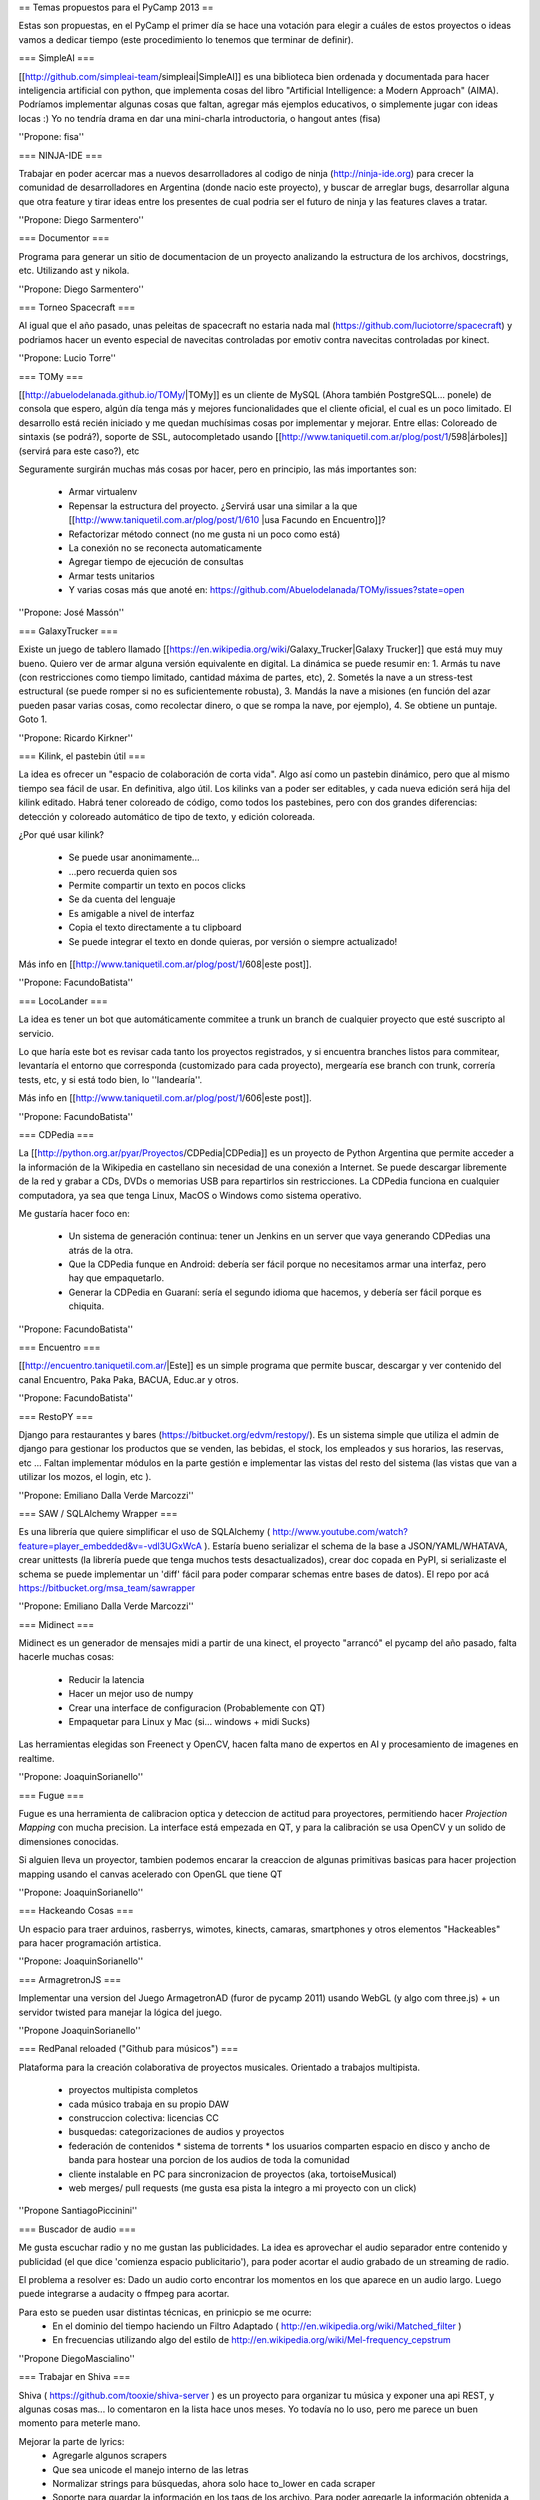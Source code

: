 == Temas propuestos para el PyCamp 2013 ==

Estas son propuestas, en el PyCamp el primer día se hace una votación para elegir a cuáles de estos proyectos o ideas vamos a dedicar tiempo (este procedimiento lo tenemos que terminar de definir).

=== SimpleAI ===

[[http://github.com/simpleai-team/simpleai|SimpleAI]] es una biblioteca bien ordenada y documentada para hacer inteligencia artificial con python, que implementa cosas del libro "Artificial Intelligence: a Modern Approach" (AIMA). Podríamos implementar algunas cosas que faltan, agregar más ejemplos educativos, o simplemente jugar con ideas locas :) Yo no tendría drama en dar una mini-charla introductoria, o hangout antes (fisa) 

''Propone: fisa''

=== NINJA-IDE ===

Trabajar en poder acercar mas a nuevos desarrolladores al codigo de ninja (http://ninja-ide.org) para crecer la comunidad de desarrolladores en Argentina (donde nacio este proyecto), y buscar de arreglar bugs, desarrollar alguna que otra feature y tirar ideas entre los presentes de cual podria ser el futuro de ninja y las features claves a tratar.

''Propone: Diego Sarmentero''

=== Documentor ===

Programa para generar un sitio de documentacion de un proyecto analizando la estructura de los archivos, docstrings, etc. Utilizando ast y nikola. 

''Propone: Diego Sarmentero''


=== Torneo Spacecraft ===

Al igual que el año pasado, unas peleitas de spacecraft no estaria nada mal (https://github.com/luciotorre/spacecraft) y podriamos hacer un evento especial de navecitas controladas por emotiv contra navecitas controladas por kinect.

''Propone: Lucio Torre''


=== TOMy ===

[[http://abuelodelanada.github.io/TOMy/|TOMy]] es un cliente de MySQL (Ahora también PostgreSQL... ponele) de consola que espero, algún día tenga más y mejores funcionalidades que el cliente oficial, el cual es un poco limitado. El desarrollo está recién iniciado y me quedan muchísimas cosas por implementar y mejorar. Entre ellas: Coloreado de sintaxis (se podrá?), soporte de SSL, autocompletado usando [[http://www.taniquetil.com.ar/plog/post/1/598|árboles]] (servirá para este caso?), etc

Seguramente surgirán muchas más cosas por hacer, pero en principio, las más importantes son:

 * Armar virtualenv
 * Repensar la estructura del proyecto. ¿Servirá usar una similar a la que [[http://www.taniquetil.com.ar/plog/post/1/610 |usa Facundo en Encuentro]]?
 * Refactorizar método connect (no me gusta ni un poco como está)
 * La conexión no se reconecta automaticamente
 * Agregar tiempo de ejecución de consultas
 * Armar tests unitarios
 * Y varias cosas más que anoté en: https://github.com/Abuelodelanada/TOMy/issues?state=open


''Propone: José Massón''


=== GalaxyTrucker ===

Existe un juego de tablero llamado [[https://en.wikipedia.org/wiki/Galaxy_Trucker|Galaxy Trucker]] que está muy muy bueno. Quiero ver de armar alguna versión equivalente en digital. La dinámica se puede resumir en: 1. Armás tu nave (con restricciones como tiempo limitado, cantidad máxima de partes, etc), 2. Sometés la nave a un stress-test estructural (se puede romper si no es suficientemente robusta), 3. Mandás la nave a misiones (en función del azar pueden pasar varias cosas, como recolectar dinero, o que se rompa la nave, por ejemplo), 4. Se obtiene un puntaje. Goto 1. 

''Propone: Ricardo Kirkner''

=== Kilink, el pastebin útil ===

La idea es ofrecer un "espacio de colaboración de corta vida".  Algo así como un pastebin dinámico, pero que al mismo tiempo sea fácil de usar. En definitiva, algo útil.  Los kilinks van a poder ser editables, y cada nueva edición será hija del kilink editado.  Habrá tener coloreado de código, como todos los pastebines, pero con dos grandes diferencias: detección y coloreado automático de tipo de texto, y edición coloreada. 

¿Por qué usar kilink?

 * Se puede usar anonimamente...
 * ...pero recuerda quien sos
 * Permite compartir un texto en pocos clicks
 * Se da cuenta del lenguaje
 * Es amigable a nivel de interfaz
 * Copia el texto directamente a tu clipboard
 * Se puede integrar el texto en donde quieras, por versión o siempre actualizado!

Más info en [[http://www.taniquetil.com.ar/plog/post/1/608|este post]]. 

''Propone: FacundoBatista''

=== LocoLander ===

La idea es tener un bot que automáticamente commitee a trunk un branch de cualquier proyecto que esté suscripto al servicio.

Lo que haría este bot es revisar cada tanto los proyectos registrados, y si encuentra branches listos para commitear, levantaría el entorno que corresponda (customizado para cada proyecto), mergearía ese branch con trunk, correría tests, etc, y si está todo bien, lo ''landearía''.

Más info en [[http://www.taniquetil.com.ar/plog/post/1/606|este post]].

''Propone: FacundoBatista''

=== CDPedia ===

La [[http://python.org.ar/pyar/Proyectos/CDPedia|CDPedia]] es un proyecto de Python Argentina que permite acceder a la información de la Wikipedia en castellano sin necesidad de una conexión a Internet. Se puede descargar libremente de la red y grabar a CDs, DVDs o memorias USB para repartirlos sin restricciones. La CDPedia funciona en cualquier computadora, ya sea que tenga Linux, MacOS o Windows como sistema operativo.

Me gustaría hacer foco en:

 * Un sistema de generación continua: tener un Jenkins en un server que vaya generando CDPedias una atrás de la otra.
 * Que la CDPedia funque en Android: debería ser fácil porque no necesitamos armar una interfaz, pero hay que empaquetarlo.
 * Generar la CDPedia en Guaraní: sería el segundo idioma que hacemos, y debería ser fácil porque es chiquita.

''Propone: FacundoBatista''

=== Encuentro ===

[[http://encuentro.taniquetil.com.ar/|Este]] es un simple programa que permite buscar, descargar y ver contenido del canal Encuentro, Paka Paka, BACUA, Educ.ar y otros. 

''Propone: FacundoBatista''

=== RestoPY ===

Django para restaurantes y bares (https://bitbucket.org/edvm/restopy/). Es un sistema simple que utiliza el admin de django para gestionar los productos que se venden, las bebidas, el stock, los empleados y sus horarios, las reservas, etc ... Faltan implementar módulos en la parte gestión e implementar las vistas del resto del sistema (las vistas que van a utilizar los mozos, el login, etc ).

''Propone: Emiliano Dalla Verde Marcozzi''

=== SAW / SQLAlchemy Wrapper ===

Es una librería que quiere simplificar el uso de SQLAlchemy ( http://www.youtube.com/watch?feature=player_embedded&v=-vdl3UGxWcA ). Estaría bueno serializar el schema de la base a JSON/YAML/WHATAVA, crear unittests (la librería puede que tenga muchos tests desactualizados), crear doc copada en PyPI, si serializaste el schema se puede implementar un 'diff' fácil para poder comparar schemas entre bases de datos). El repo por acá https://bitbucket.org/msa_team/sawrapper

''Propone: Emiliano Dalla Verde Marcozzi''

=== Midinect ===

Midinect es un generador de mensajes midi a partir de una kinect, el proyecto "arrancó" el pycamp del año pasado,
falta hacerle muchas cosas:
 * Reducir la latencia
 * Hacer un mejor uso de numpy
 * Crear una interface de configuracion (Probablemente con QT)
 * Empaquetar para Linux y Mac (si... windows + midi Sucks)
 
Las herramientas elegidas son Freenect y OpenCV, hacen falta mano de expertos en AI y procesamiento de imagenes en realtime.

''Propone: JoaquinSorianello''

=== Fugue ===

Fugue es una herramienta de calibracion optica y deteccion de actitud para proyectores, permitiendo hacer *Projection Mapping* con mucha precision. La interface está empezada en QT, y para la calibración se usa OpenCV y un solido de dimensiones conocidas.

Si alguien lleva un proyector, tambien podemos encarar la creaccion de algunas primitivas basicas para hacer projection mapping usando el canvas acelerado con OpenGL que tiene QT

''Propone: JoaquinSorianello''

=== Hackeando Cosas ===

Un espacio para traer arduinos, rasberrys, wimotes, kinects, camaras, smartphones y otros elementos "Hackeables" para hacer programación artistica.

''Propone: JoaquinSorianello''

=== ArmagretronJS ===

Implementar una version del Juego ArmagetronAD (furor de pycamp 2011) usando WebGL (y algo com three.js) + un servidor twisted para manejar la lógica del juego.

''Propone JoaquinSorianello''

=== RedPanal reloaded ("Github para músicos") ===

Plataforma para la creación colaborativa de proyectos musicales. Orientado a trabajos multipista.

 * proyectos multipista completos
 * cada músico trabaja en su propio DAW
 * construccion colectiva: licencias CC
 * busquedas: categorizaciones de audios y proyectos
 * federación de contenidos
   * sistema de torrents
   * los usuarios comparten espacio en disco y ancho de banda para hostear una porcion de los audios de toda la comunidad
 * cliente instalable en PC para sincronizacion de proyectos (aka, tortoiseMusical)
 * web merges/ pull requests (me gusta esa pista la integro a mi proyecto con un click)

''Propone SantiagoPiccinini''

=== Buscador de audio  ===

Me gusta escuchar radio y no me gustan las publicidades.
La idea es aprovechar el audio separador entre contenido y publicidad (el que dice 'comienza espacio publicitario'), para poder acortar el audio grabado de un streaming de radio.

El problema a resolver es: Dado un audio corto encontrar los momentos en los que aparece en un audio largo. Luego puede integrarse a audacity o ffmpeg para acortar.

Para esto se pueden usar distintas técnicas, en prinicpio se me ocurre:
 * En el dominio del tiempo haciendo un Filtro Adaptado ( http://en.wikipedia.org/wiki/Matched_filter )
 * En frecuencias utilizando algo del estilo de http://en.wikipedia.org/wiki/Mel-frequency_cepstrum

''Propone DiegoMascialino''

=== Trabajar en Shiva ===

Shiva ( https://github.com/tooxie/shiva-server ) es un proyecto para organizar tu música y exponer una api REST, y algunas cosas mas... lo comentaron en la lista hace unos meses.
Yo todavía no lo uso, pero me parece un buen momento para meterle mano.

Mejorar la parte de lyrics:
 * Agregarle algunos scrapers
 * Que sea unicode el manejo interno de las letras
 * Normalizar strings para búsquedas, ahora solo hace to_lower en cada scraper

 * Soporte para guardar la información en los tags de los archivo. Para poder agregarle la información obtenida a cada mp3, para visualizarla cuando se reproduce el archivo en un teléfono o ipod.

''Propone DiegoMascialino''

=== Beam: editor de texto por consola ===

La idea es hacer un editor de texto básico como el notepad pero por consola e inspirado en vim. De vim se toma la idea de tener varios modos/estados para interactuar, y lo de ser básico es para que sea muy customizable mediante plugins. Los plugins serían eggs instalables con pip y configurables en un settings.py (similar al .vimrc) que se puede versionar y compartir en un repo.
Tengo un archivo beam.py que ya cuenta con el modo comando y modo inserción y permite editar un archivo y guardarlo. Estoy usando la librería urwid hecha en python (y bastante pythonica) para el dibujado de la consola. Pero falta definir mejor la arquitectura del editor.
'''Propuesta:''' llegar a una version 0.1 que funcione(?), tenga las bases para integrarse con plugins y si queda tiempo, escribir algunos plugins.

''Propone HernanLozano''


=== Python en las escuelas con pilas-editor ===

Queremos acercar la posibilidad de aprender programación a los mas jóvenes de las escuelas:

http://www.pilas-editor.com.ar

Pero antes de comenzar a golpear puertas, la idea es mejorar el prototipo del editor online para programar videojuegos, mejorar el soporte para python y pilas en javascript.

El proyecto es todo un desafío técnico y creativo, una oportunidad copada de hacer algo 'heavy', pero factible: python completamente en el navegador, diseñar un IDE, videojuegos, tutoriales online etc...

''Propone: HugoRuscitti''

=== Taller sobre webapps AngularJS ===

Vamos a ver cómo construir webapps de manera práctica, usando un enfoque nuevo y simple.

Usaremos herramientas como angularjs (para la interacción con el usuario), Flask como proveedor de datos json, y socketio con d3 para lograr gráficas en tiempo real.

Pienso que puede ser un taller interesante para conversar sobre arquitecturas de aplicaciones web, encontrar una forma mas sencilla de hacer interacciones complejas y amigarnos con javascript (no es tan feo honestamente...)

 * [[http://angularjs.org/|web de angularjs]].
 * [[http://d3js.org/|web de d3]].

''Propone: HugoRuscitti''



===  Proyección de: Indie Game The Movie ===

La idea es ver juntos un documental sobre video juegos independientes, en donde muestran los desafíos, altibajos y visión del mundo de 4 desarrolladores admirables:

http://www.youtube.com/watch?v=5RjRb88XFL0

Para darse una idea de los tipos de juegos que se consideran indie ver:

http://www.youtube.com/watch?v=uqtSKkyJgFM

''Propone: HugoRuscitti''


=== Taller sobre como hacer un videjuego con pilas-engine ===

La propuesta es hacer un juego sencillo paso a paso, contar algunos 'trucos' en la construcción de un juego y algunos patrones de diseño bien prácticos para no volverse loco haciendo un juego (o no tan loco).

Comenzaríamos desde cero, no hace falta haber hecho juegos, vamos a hacer algo bien sencillo como lo siguiente:

http://www.youtube.com/watch?v=89giezKWgJE


''Propone: HugoRuscitti''

=== Juegos electromecánicos: POV Hexagon ===

Estoy buscando algún juego sencillo que pueda usar como pantalla una rueda de bicicleta con una hilera de leds, algo similar a: http://www.ladyada.net/make/spokepov/

Mi idea durante pycamp es armar la base de un clon de Super Hexagon que pueda funcionar en una raspberry pi teniendo como salida dicha pantalla.


''Propone: alecu''

=== Stop drawing dead fish ===

Bret Victor tiene geniales ideas para las interfaces de usuario. Por ejemplo: http://vimeo.com/64895205
Estaría bueno hacer un ide para pilas similar a ese, de manera de poder crear animaciones y comportamientos que se puedan re-usar desde otros juegos hechos con pilas.

''Propone: alecu''

=== Pimp my Hexapod ===

Para mi tesis de grado estoy haciendo un hexapod que se llama Diloboderus. El soft corre en una Beagleboard C4 y claramente esta en python. Esta andando pero fue escrito un poco a los ponchasos y me gustaría tunearlo.

En este momento estoy utilizando:
 * OpenGL para la interfaz gráfica del simulador
 * Socket TCP pelados para la comunicacion entre procesos (gracias a esto los procesos pueden correr en distintas máquinas)
 * SimpleUI para la interfaz de usuario (Lo use en un inicio del proyecto, ahora no hay interfaz más que la linea de comando)
 * SciPy para las cuentas
 * Threading para separar los calculos en distintos hilos utilizando colas para intercomunicarlos

Me gustaria cambiar:
 * Los sockets por ØMQ para simplificar la comunicación entre servidor y clientes
 * Threading por Multiprocessing para tener procesos realmente en paralelo (esto hay que evaluarlo por que en realidad en la Beagle solo hay un procesador)
 * Mejorar el programa con las opiniones de los Guru que estarán presentes :)
 * Algo más que me estoy olvidando

Algunos videos:
https://www.youtube.com/user/elxcancerberox/videos

''Propone: Joaquin aka cancerbero''


=== Qué salió anoche ===

La idea es desarrollar un sitio en Django que permita seguir series, con la respectiva metadata (también de temporadas y episodios), la posibilidad de obtener links a torrents y subtítulos, calendario/agenda por usuario. Quizás extenderlo a películas. Algo parecido a http://espoilertv.com, o lo que empezó DiegoSarmentero con http://www.tvstalker.tv/.

''Propone: matiasb''


=== Bug fixing en Django ===

Buscar y resolver bugs. Ayudar a los que quieran aportar sus primeros parches.

''Propone: matiasb''

=== Web para selección de charlas y temas para PyCon y PyCamp ===

La selección de charlas para PyCon y de temas propuestos para PyCamp la venimos haciendo bastante a mano. Estaría bueno contar con un sistema que permita la votación y que luego busque una buena manera de asignar las aulas y los horarios en base a la cantidad de interesados en cada charla o sesión.

Para esto hacen falta algunas partes:
 * un sitio web que junte todos los votos en una db
 * un algoritmo[*] que procese los votos y arme una grilla
 * otro sitio web que muestre los resultados, y el calendario de charlas a asistir para cada votante

La idea es usar esta app para PyCon 2013, asi que vendría bien su ayuda.

[*] No tengo idea que tipo de algoritmo. Programación dinámica? Lógica difusa? Imbecilizaje por debilitamiento? Uds cuentenmé.

''Propone: alecu''

